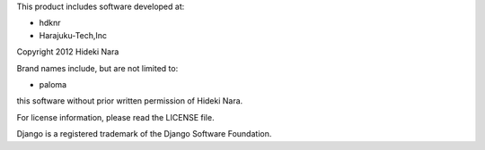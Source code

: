 This product includes software developed at:

* hdknr
* Harajuku-Tech,Inc

Copyright 2012  Hideki Nara

Brand names include, but are not limited to:

* paloma

this software without prior written permission of Hideki Nara.

For license information, please read the LICENSE file.

Django is a registered trademark of the Django Software Foundation.
